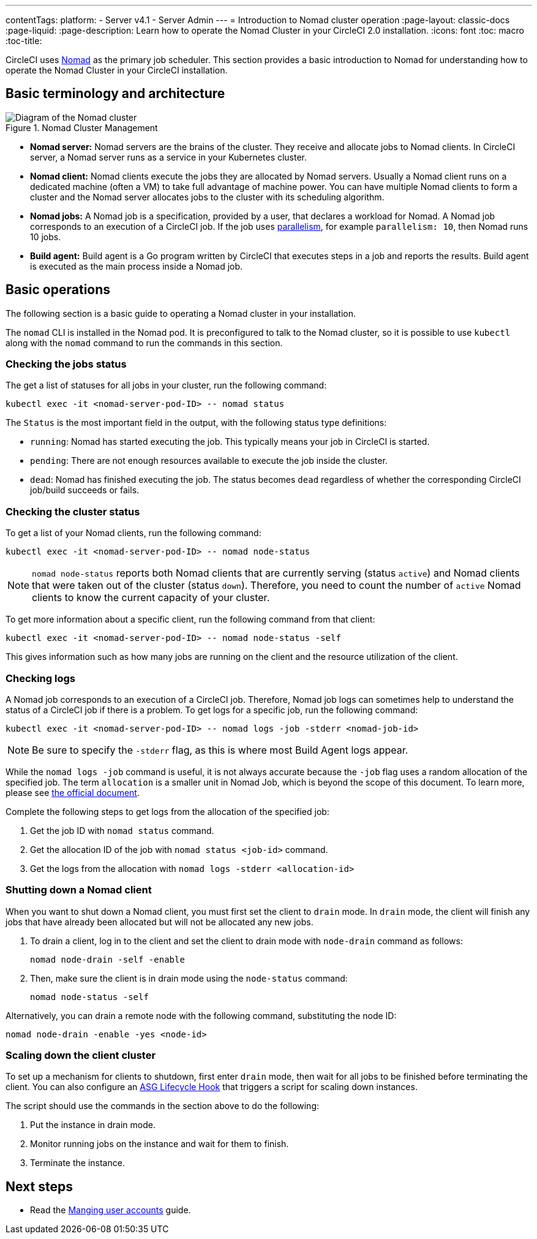 ---
contentTags:
  platform:
    - Server v4.1
    - Server Admin
---
= Introduction to Nomad cluster operation
:page-layout: classic-docs
:page-liquid:
:page-description: Learn how to operate the Nomad Cluster in your CircleCI 2.0 installation.
:icons: font
:toc: macro
:toc-title:

CircleCI uses link:https://www.nomadproject.io/[Nomad] as the primary job scheduler. This section provides a basic introduction to Nomad for understanding how to operate the Nomad Cluster in your CircleCI installation.

[#basic-terminology-and-architecture]
== Basic terminology and architecture

.Nomad Cluster Management
image::nomad-diagram-v2.png[Diagram of the Nomad cluster]
<<<
- **Nomad server:** Nomad servers are the brains of the cluster. They receive and allocate jobs to Nomad clients. In CircleCI server, a Nomad server runs as a service in your Kubernetes cluster.

- **Nomad client:** Nomad clients execute the jobs they are allocated by Nomad servers. Usually a Nomad client runs on a dedicated machine (often a VM) to take full advantage of machine power. You can have multiple Nomad clients to form a cluster and the Nomad server allocates jobs to the cluster with its scheduling algorithm.

- **Nomad jobs:** A Nomad job is a specification, provided by a user, that declares a workload for Nomad. A Nomad job corresponds to an execution of a CircleCI job. If the job uses xref:../../../parallelism-faster-jobs#[parallelism], for example `parallelism: 10`, then Nomad runs 10 jobs.

- **Build agent:** Build agent is a Go program written by CircleCI that executes steps in a job and reports the results. Build agent is executed as the main process inside a Nomad job.

[#basic-operations]
== Basic operations

The following section is a basic guide to operating a Nomad cluster in your installation.

The `nomad` CLI is installed in the Nomad pod. It is preconfigured to talk to the Nomad cluster, so it is possible to use `kubectl` along with the `nomad` command to run the commands in this section.

[#checking-the-jobs-status]
=== Checking the jobs status

The get a list of statuses for all jobs in your cluster, run the following command:

[source,shell]
----
kubectl exec -it <nomad-server-pod-ID> -- nomad status
----

The `Status` is the most important field in the output, with the following status type definitions:

- `running`: Nomad has started executing the job. This typically means your job in CircleCI is started.

- `pending`: There are not enough resources available to execute the job inside the cluster.

- `dead`: Nomad has finished executing the job. The status becomes `dead` regardless of whether the corresponding CircleCI job/build succeeds or fails.

[#checking-the-cluster-status]
=== Checking the cluster status

To get a list of your Nomad clients, run the following command:

[source,shell]
----
kubectl exec -it <nomad-server-pod-ID> -- nomad node-status
----

NOTE: `nomad node-status` reports both Nomad clients that are currently serving (status `active`) and Nomad clients that were taken out of the cluster (status `down`). Therefore, you need to count the number of `active` Nomad clients to know the current capacity of your cluster.

To get more information about a specific client, run the following command from that client:

[source,shell]
----
kubectl exec -it <nomad-server-pod-ID> -- nomad node-status -self
----

This gives information such as how many jobs are running on the client and the resource utilization of the client.

[#checking-logs]
=== Checking logs

A Nomad job corresponds to an execution of a CircleCI job. Therefore, Nomad job logs can sometimes help to understand the status of a CircleCI job if there is a problem. To get logs for a specific job, run the following command:

[source,shell]
----
kubectl exec -it <nomad-server-pod-ID> -- nomad logs -job -stderr <nomad-job-id>
----

NOTE: Be sure to specify the `-stderr` flag, as this is where most Build Agent logs appear.

While the `nomad logs -job` command is useful, it is not always accurate because the `-job` flag uses a random allocation of the specified job. The term `allocation` is a smaller unit in Nomad Job, which is beyond the scope of this document. To learn more, please see link:https://www.nomadproject.io/docs/internals/scheduling.html[the official document].

Complete the following steps to get logs from the allocation of the specified job:

. Get the job ID with `nomad status` command.
. Get the allocation ID of the job with `nomad status <job-id>` command.
. Get the logs from the allocation with `nomad logs -stderr <allocation-id>`

[#shutting-down-a-nomad-client]
=== Shutting down a Nomad client

When you want to shut down a Nomad client, you must first set the client to `drain` mode. In `drain` mode, the client will finish any jobs that have already been allocated but will not be allocated any new jobs.

. To drain a client, log in to the client and set the client to drain mode with `node-drain` command as follows:
+
[source,shell]
----
nomad node-drain -self -enable
----
. Then, make sure the client is in drain mode using the `node-status` command:
+
[source,shell]
----
nomad node-status -self
----

Alternatively, you can drain a remote node with the following command, substituting the node ID:

[source,shell]
----
nomad node-drain -enable -yes <node-id>
----

[#scaling-down-the-client-cluster]
=== Scaling down the client cluster

To set up a mechanism for clients to shutdown, first enter `drain` mode, then wait for all jobs to be finished before terminating the client. You can also configure an link:https://docs.aws.amazon.com/autoscaling/ec2/userguide/lifecycle-hooks.html[ASG Lifecycle Hook] that triggers a script for scaling down instances.

The script should use the commands in the section above to do the following:

. Put the instance in drain mode.
. Monitor running jobs on the instance and wait for them to finish.
. Terminate the instance.

ifndef::pdf[]
[#next-steps]
== Next steps

* Read the xref:managing-user-accounts#[Manging user accounts] guide.
endif::[]
